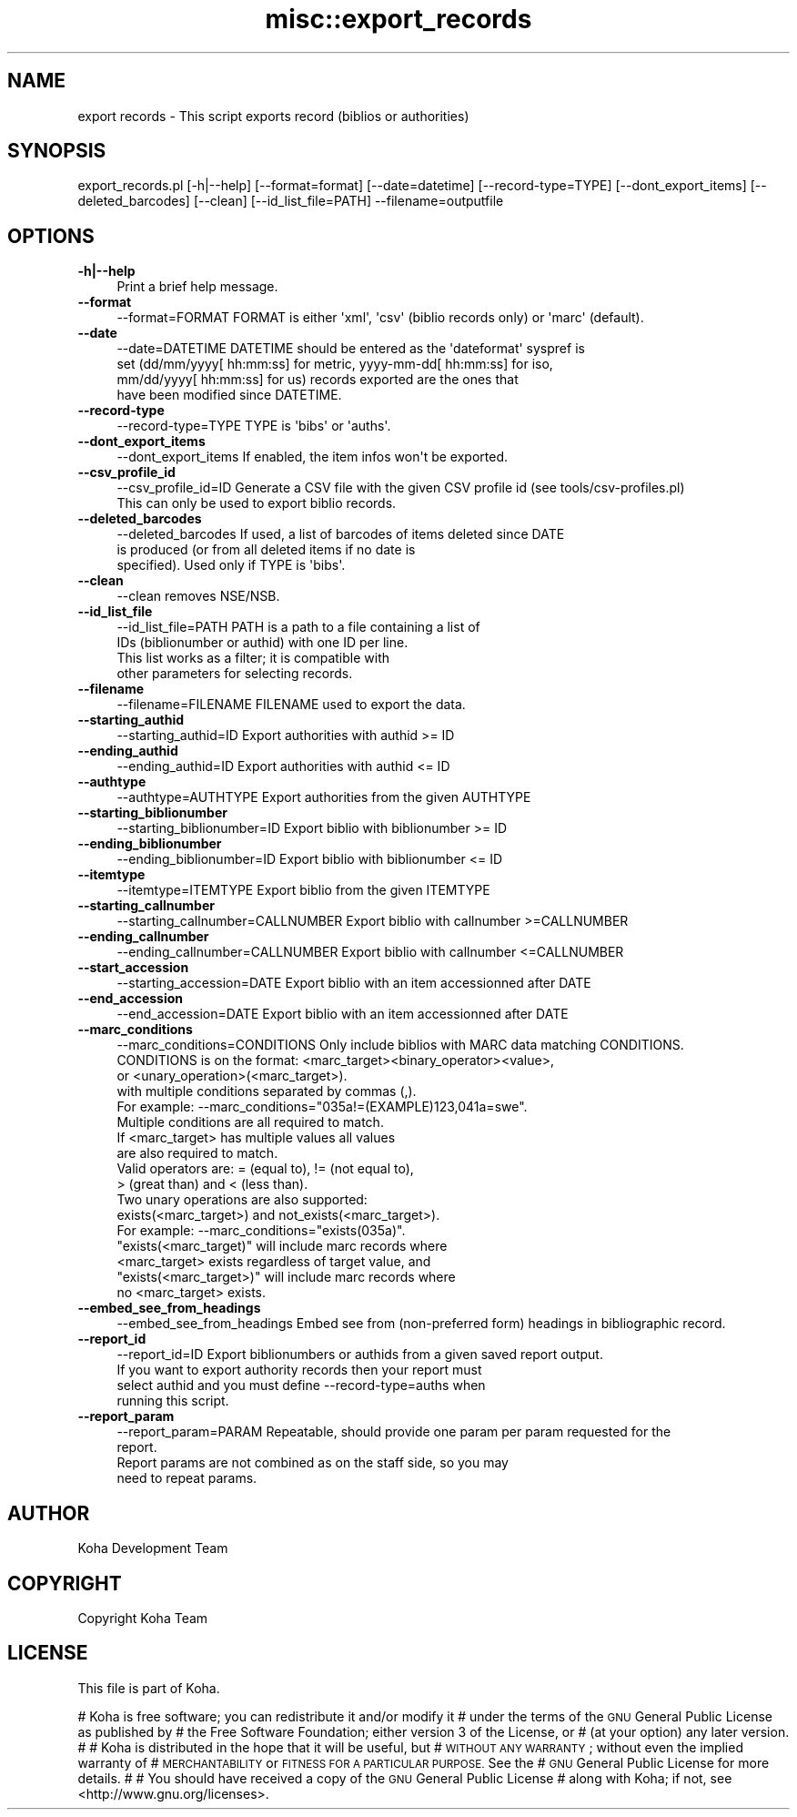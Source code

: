 .\" Automatically generated by Pod::Man 4.10 (Pod::Simple 3.35)
.\"
.\" Standard preamble:
.\" ========================================================================
.de Sp \" Vertical space (when we can't use .PP)
.if t .sp .5v
.if n .sp
..
.de Vb \" Begin verbatim text
.ft CW
.nf
.ne \\$1
..
.de Ve \" End verbatim text
.ft R
.fi
..
.\" Set up some character translations and predefined strings.  \*(-- will
.\" give an unbreakable dash, \*(PI will give pi, \*(L" will give a left
.\" double quote, and \*(R" will give a right double quote.  \*(C+ will
.\" give a nicer C++.  Capital omega is used to do unbreakable dashes and
.\" therefore won't be available.  \*(C` and \*(C' expand to `' in nroff,
.\" nothing in troff, for use with C<>.
.tr \(*W-
.ds C+ C\v'-.1v'\h'-1p'\s-2+\h'-1p'+\s0\v'.1v'\h'-1p'
.ie n \{\
.    ds -- \(*W-
.    ds PI pi
.    if (\n(.H=4u)&(1m=24u) .ds -- \(*W\h'-12u'\(*W\h'-12u'-\" diablo 10 pitch
.    if (\n(.H=4u)&(1m=20u) .ds -- \(*W\h'-12u'\(*W\h'-8u'-\"  diablo 12 pitch
.    ds L" ""
.    ds R" ""
.    ds C` ""
.    ds C' ""
'br\}
.el\{\
.    ds -- \|\(em\|
.    ds PI \(*p
.    ds L" ``
.    ds R" ''
.    ds C`
.    ds C'
'br\}
.\"
.\" Escape single quotes in literal strings from groff's Unicode transform.
.ie \n(.g .ds Aq \(aq
.el       .ds Aq '
.\"
.\" If the F register is >0, we'll generate index entries on stderr for
.\" titles (.TH), headers (.SH), subsections (.SS), items (.Ip), and index
.\" entries marked with X<> in POD.  Of course, you'll have to process the
.\" output yourself in some meaningful fashion.
.\"
.\" Avoid warning from groff about undefined register 'F'.
.de IX
..
.nr rF 0
.if \n(.g .if rF .nr rF 1
.if (\n(rF:(\n(.g==0)) \{\
.    if \nF \{\
.        de IX
.        tm Index:\\$1\t\\n%\t"\\$2"
..
.        if !\nF==2 \{\
.            nr % 0
.            nr F 2
.        \}
.    \}
.\}
.rr rF
.\" ========================================================================
.\"
.IX Title "misc::export_records 3pm"
.TH misc::export_records 3pm "2025-04-28" "perl v5.28.1" "User Contributed Perl Documentation"
.\" For nroff, turn off justification.  Always turn off hyphenation; it makes
.\" way too many mistakes in technical documents.
.if n .ad l
.nh
.SH "NAME"
export records \- This script exports record (biblios or authorities)
.SH "SYNOPSIS"
.IX Header "SYNOPSIS"
export_records.pl [\-h|\-\-help] [\-\-format=format] [\-\-date=datetime] [\-\-record\-type=TYPE] [\-\-dont_export_items] [\-\-deleted_barcodes] [\-\-clean] [\-\-id_list_file=PATH] \-\-filename=outputfile
.SH "OPTIONS"
.IX Header "OPTIONS"
.IP "\fB\-h|\-\-help\fR" 4
.IX Item "-h|--help"
Print a brief help message.
.IP "\fB\-\-format\fR" 4
.IX Item "--format"
.Vb 1
\& \-\-format=FORMAT        FORMAT is either \*(Aqxml\*(Aq, \*(Aqcsv\*(Aq (biblio records only) or \*(Aqmarc\*(Aq (default).
.Ve
.IP "\fB\-\-date\fR" 4
.IX Item "--date"
.Vb 4
\& \-\-date=DATETIME        DATETIME should be entered as the \*(Aqdateformat\*(Aq syspref is
\&                        set (dd/mm/yyyy[ hh:mm:ss] for metric, yyyy\-mm\-dd[ hh:mm:ss] for iso,
\&                        mm/dd/yyyy[ hh:mm:ss] for us) records exported are the ones that
\&                        have been modified since DATETIME.
.Ve
.IP "\fB\-\-record\-type\fR" 4
.IX Item "--record-type"
.Vb 1
\& \-\-record\-type=TYPE     TYPE is \*(Aqbibs\*(Aq or \*(Aqauths\*(Aq.
.Ve
.IP "\fB\-\-dont_export_items\fR" 4
.IX Item "--dont_export_items"
.Vb 1
\& \-\-dont_export_items    If enabled, the item infos won\*(Aqt be exported.
.Ve
.IP "\fB\-\-csv_profile_id\fR" 4
.IX Item "--csv_profile_id"
.Vb 2
\& \-\-csv_profile_id=ID    Generate a CSV file with the given CSV profile id (see tools/csv\-profiles.pl)
\&                        This can only be used to export biblio records.
.Ve
.IP "\fB\-\-deleted_barcodes\fR" 4
.IX Item "--deleted_barcodes"
.Vb 3
\& \-\-deleted_barcodes     If used, a list of barcodes of items deleted since DATE
\&                        is produced (or from all deleted items if no date is
\&                        specified). Used only if TYPE is \*(Aqbibs\*(Aq.
.Ve
.IP "\fB\-\-clean\fR" 4
.IX Item "--clean"
.Vb 1
\& \-\-clean                removes NSE/NSB.
.Ve
.IP "\fB\-\-id_list_file\fR" 4
.IX Item "--id_list_file"
.Vb 4
\& \-\-id_list_file=PATH    PATH is a path to a file containing a list of
\&                        IDs (biblionumber or authid) with one ID per line.
\&                        This list works as a filter; it is compatible with
\&                        other parameters for selecting records.
.Ve
.IP "\fB\-\-filename\fR" 4
.IX Item "--filename"
.Vb 1
\& \-\-filename=FILENAME   FILENAME used to export the data.
.Ve
.IP "\fB\-\-starting_authid\fR" 4
.IX Item "--starting_authid"
.Vb 1
\& \-\-starting_authid=ID  Export authorities with authid >= ID
.Ve
.IP "\fB\-\-ending_authid\fR" 4
.IX Item "--ending_authid"
.Vb 1
\& \-\-ending_authid=ID    Export authorities with authid <= ID
.Ve
.IP "\fB\-\-authtype\fR" 4
.IX Item "--authtype"
.Vb 1
\& \-\-authtype=AUTHTYPE   Export authorities from the given AUTHTYPE
.Ve
.IP "\fB\-\-starting_biblionumber\fR" 4
.IX Item "--starting_biblionumber"
.Vb 1
\& \-\-starting_biblionumber=ID  Export biblio with biblionumber >= ID
.Ve
.IP "\fB\-\-ending_biblionumber\fR" 4
.IX Item "--ending_biblionumber"
.Vb 1
\& \-\-ending_biblionumber=ID    Export biblio with biblionumber <= ID
.Ve
.IP "\fB\-\-itemtype\fR" 4
.IX Item "--itemtype"
.Vb 1
\& \-\-itemtype=ITEMTYPE         Export biblio from the given ITEMTYPE
.Ve
.IP "\fB\-\-starting_callnumber\fR" 4
.IX Item "--starting_callnumber"
.Vb 1
\& \-\-starting_callnumber=CALLNUMBER Export biblio with callnumber >=CALLNUMBER
.Ve
.IP "\fB\-\-ending_callnumber\fR" 4
.IX Item "--ending_callnumber"
.Vb 1
\& \-\-ending_callnumber=CALLNUMBER Export biblio with callnumber <=CALLNUMBER
.Ve
.IP "\fB\-\-start_accession\fR" 4
.IX Item "--start_accession"
.Vb 1
\& \-\-starting_accession=DATE      Export biblio with an item accessionned after DATE
.Ve
.IP "\fB\-\-end_accession\fR" 4
.IX Item "--end_accession"
.Vb 1
\& \-\-end_accession=DATE           Export biblio with an item accessionned after DATE
.Ve
.IP "\fB\-\-marc_conditions\fR" 4
.IX Item "--marc_conditions"
.Vb 10
\& \-\-marc_conditions=CONDITIONS   Only include biblios with MARC data matching CONDITIONS.
\&                                CONDITIONS is on the format: <marc_target><binary_operator><value>,
\&                                or <unary_operation>(<marc_target>).
\&                                with multiple conditions separated by commas (,).
\&                                For example: \-\-marc_conditions="035a!=(EXAMPLE)123,041a=swe".
\&                                Multiple conditions are all required to match.
\&                                If <marc_target> has multiple values all values
\&                                are also required to match.
\&                                Valid operators are: = (equal to), != (not equal to),
\&                                > (great than) and < (less than).
\&
\&                                Two unary operations are also supported:
\&                                exists(<marc_target>) and not_exists(<marc_target>).
\&                                For example: \-\-marc_conditions="exists(035a)".
\&
\&                                "exists(<marc_target)" will include marc records where
\&                                <marc_target> exists regardless of target value, and
\&                                "exists(<marc_target>)" will include marc records where
\&                                no <marc_target> exists.
.Ve
.IP "\fB\-\-embed_see_from_headings\fR" 4
.IX Item "--embed_see_from_headings"
.Vb 1
\& \-\-embed_see_from_headings      Embed see from (non\-preferred form) headings in bibliographic record.
.Ve
.IP "\fB\-\-report_id\fR" 4
.IX Item "--report_id"
\&\-\-report_id=ID                  Export biblionumbers or authids from a given saved report output.
                                If you want to export authority records then your report must
                                select authid and you must define \-\-record\-type=auths when
                                running this script.
.IP "\fB\-\-report_param\fR" 4
.IX Item "--report_param"
\&\-\-report_param=PARAM            Repeatable, should provide one param per param requested for the
                                report.
                                Report params are not combined as on the staff side, so you may
                                need to repeat params.
.SH "AUTHOR"
.IX Header "AUTHOR"
Koha Development Team
.SH "COPYRIGHT"
.IX Header "COPYRIGHT"
Copyright Koha Team
.SH "LICENSE"
.IX Header "LICENSE"
This file is part of Koha.
.PP
# Koha is free software; you can redistribute it and/or modify it
# under the terms of the \s-1GNU\s0 General Public License as published by
# the Free Software Foundation; either version 3 of the License, or
# (at your option) any later version.
#
# Koha is distributed in the hope that it will be useful, but
# \s-1WITHOUT ANY WARRANTY\s0; without even the implied warranty of
# \s-1MERCHANTABILITY\s0 or \s-1FITNESS FOR A PARTICULAR PURPOSE.\s0 See the
# \s-1GNU\s0 General Public License for more details.
#
# You should have received a copy of the \s-1GNU\s0 General Public License
# along with Koha; if not, see <http://www.gnu.org/licenses>.
